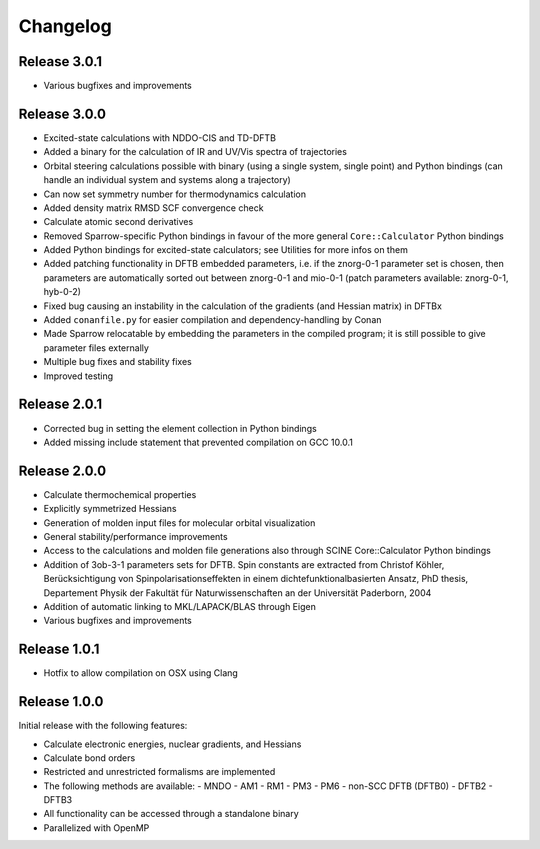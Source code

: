 Changelog
=========

Release 3.0.1
-------------

- Various bugfixes and improvements

Release 3.0.0
-------------

- Excited-state calculations with NDDO-CIS and TD-DFTB
- Added a binary for the calculation of IR and UV/Vis spectra of trajectories
- Orbital steering calculations possible with binary (using a single system, single
  point) and Python bindings (can handle an individual system and systems along a
  trajectory)
- Can now set symmetry number for thermodynamics calculation
- Added density matrix RMSD SCF convergence check
- Calculate atomic second derivatives
- Removed Sparrow-specific Python bindings in favour of the more general ``Core::Calculator`` Python bindings
- Added Python bindings for excited-state calculators; see Utilities for more 
  infos on them
- Added patching functionality in DFTB embedded parameters, i.e. if the znorg-0-1 
  parameter set is chosen, then parameters are automatically sorted out between
  znorg-0-1 and mio-0-1 (patch parameters available: znorg-0-1, hyb-0-2)
- Fixed bug causing an instability in the calculation of the gradients (and Hessian matrix) in DFTBx
- Added ``conanfile.py`` for easier compilation and dependency-handling by Conan
- Made Sparrow relocatable by embedding the parameters in the compiled program;
  it is still possible to give parameter files externally
- Multiple bug fixes and stability fixes
- Improved testing

Release 2.0.1
-------------

- Corrected bug in setting the element collection in Python bindings
- Added missing include statement that prevented compilation on GCC 10.0.1

Release 2.0.0
-------------

- Calculate thermochemical properties
- Explicitly symmetrized Hessians
- Generation of molden input files for molecular orbital visualization
- General stability/performance improvements
- Access to the calculations and molden file generations also through SCINE Core::Calculator Python bindings
- Addition of 3ob-3-1 parameters sets for DFTB. Spin constants are extracted from
  Christof Köhler, Berücksichtigung von Spinpolarisationseffekten in einem dichtefunktionalbasierten Ansatz,
  PhD thesis, Departement Physik der Fakultät für Naturwissenschaften an der Universität Paderborn, 2004
- Addition of automatic linking to MKL/LAPACK/BLAS through Eigen
- Various bugfixes and improvements

Release 1.0.1
-------------

- Hotfix to allow compilation on OSX using Clang

Release 1.0.0
-------------

Initial release with the following features:

- Calculate electronic energies, nuclear gradients, and Hessians
- Calculate bond orders
- Restricted and unrestricted formalisms are implemented
- The following methods are available:
  - MNDO
  - AM1
  - RM1
  - PM3
  - PM6
  - non-SCC DFTB (DFTB0)
  - DFTB2
  - DFTB3
- All functionality can be accessed through a standalone binary
- Parallelized with OpenMP

